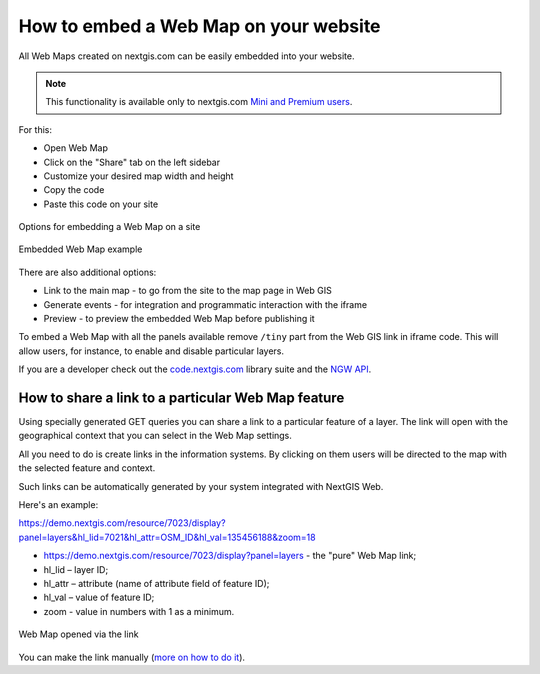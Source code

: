 .. _ngcom_embed_webmap:

How to embed a Web Map on your website
======================================

All Web Maps created on nextgis.com can be easily embedded into your website.

.. note:: 
	This functionality is available only to nextgis.com `Mini and Premium users <https://nextgis.com/pricing-base/>`_.

For this:

* Open Web Map
* Click on the "Share" tab on the left sidebar
* Customize your desired map width and height
* Copy the code
* Paste this code on your site

.. figure:: _static/embed_webmap_en.png
   :name: svg_qgis_style
   :align: center
   :width: 20cm

   Options for embedding a Web Map on a site
   
   
.. figure:: _static/webmap_on_site_en.png
   :name: svg_qgis_style
   :align: center
   :width: 20cm

   Embedded Web Map example
   
   
There are also additional options:

* Link to the main map - to go from the site to the map page in Web GIS
* Generate events - for integration and programmatic interaction with the iframe
* Preview - to preview the embedded Web Map before publishing it

To embed a Web Map with all the panels available remove ``/tiny`` part from the Web GIS link in iframe code. This will allow users, for instance, to enable and disable particular layers.

If you are a developer check out the `code.nextgis.com <https://code.nextgis.com/>`_ library suite
and the `NGW API <https://docs.nextgis.com/docs_ngweb_dev/doc/toc.html>`_.


.. _ngcom_embed_webmap_feature:

How to share a link to a particular Web Map feature
-------------------------------------

Using specially generated GET queries you can share a link to a particular feature of a layer. The link will open with the geographical context that you can select in the Web Map settings.

All you need to do is create links in the information systems. By clicking on them users will be directed to the map with the selected feature and context.

Such links can be automatically generated by your system integrated with NextGIS Web.

Here's an example:

https://demo.nextgis.com/resource/7023/display?panel=layers&hl_lid=7021&hl_attr=OSM_ID&hl_val=135456188&zoom=18

* https://demo.nextgis.com/resource/7023/display?panel=layers - the "pure" Web Map link;
* hl_lid – layer ID;
* hl_attr – attribute (name of attribute field of feature ID);
* hl_val – value of feature ID;
* zoom - value in numbers with 1 as a minimum.

.. figure:: _static/webmap_feature_lik_en.png
   :name: webmap_feature_lik_pic
   :align: center
   :width: 20cm

   Web Map opened via the link


You can make the link manually (`more on how to do it <https://docs.nextgis.com/docs_ngweb/source/webmaps_client.html#ngw-webmaps-client-feature-link>`_).

